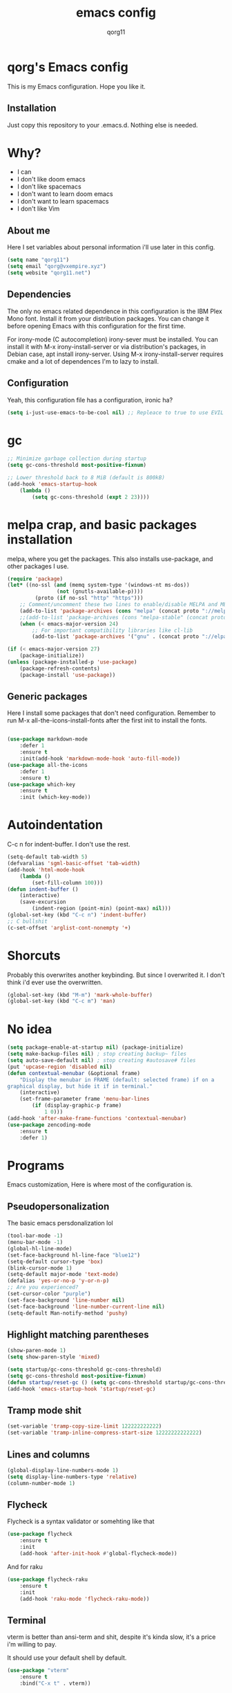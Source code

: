 #+AUTHOR: qorg11
#+TITLE: emacs config

* qorg's Emacs config
  
This is my Emacs configuration. Hope you like it.

** Installation
Just copy this repository to your .emacs.d. Nothing else is needed.
* Why?
- I can
- I don't like doom emacs
- I don't like spacemacs
- I don't want to learn doom emacs
- I don't want to learn spacemacs
- I don't like Vim
** About me
Here I set variables about personal information i'll use later in
this config.
#+BEGIN_SRC emacs-lisp
  (setq name "qorg11")
  (setq email "qorg@vxempire.xyz")
  (setq website "qorg11.net")
#+END_SRC
** Dependencies
The only no emacs related dependence in this configuration is the
IBM Plex Mono font. Install it from your distribution packages.
You can change it before opening Emacs with this configuration for
the first time.

For irony-mode (C autocompletion) irony-sever must be
installed. You can install it with M-x irony-install-server or via
distribution's packages, in Debian case, apt install irony-server.
Using M-x irony-install-server requires cmake and a lot of
dependences I'm to lazy to install.

** Configuration
Yeah, this configuration file has a configuration, ironic ha?
#+BEGIN_SRC emacs-lisp
  (setq i-just-use-emacs-to-be-cool nil) ;; Repleace to true to use EVIL

#+END_SRC
   
* gc
#+begin_src emacs-lisp
  ;; Minimize garbage collection during startup
  (setq gc-cons-threshold most-positive-fixnum)

  ;; Lower threshold back to 8 MiB (default is 800kB)
  (add-hook 'emacs-startup-hook
	  (lambda ()
		  (setq gc-cons-threshold (expt 2 23))))
#+end_src
* melpa crap, and basic packages installation
melpa, where you get the packages. This also installs use-package,
and other packages I use.
#+BEGIN_SRC emacs-lisp
  (require 'package)
  (let* ((no-ssl (and (memq system-type '(windows-nt ms-dos))
				  (not (gnutls-available-p))))
		   (proto (if no-ssl "http" "https")))
	  ;; Comment/uncomment these two lines to enable/disable MELPA and MELPA Stable as desired
	  (add-to-list 'package-archives (cons "melpa" (concat proto "://melpa.org/packages/")) t)
	  ;;(add-to-list 'package-archives (cons "melpa-stable" (concat proto "://stable.melpa.org/packages/")) t)
	  (when (< emacs-major-version 24)
		  ;; For important compatibility libraries like cl-lib
		  (add-to-list 'package-archives '("gnu" . (concat proto "://elpa.gnu.org/packages/")))))

  (if (< emacs-major-version 27)
	  (package-initialize))
  (unless (package-installed-p 'use-package)
	  (package-refresh-contents)
	  (package-install 'use-package))
#+END_SRC
** Generic packages
Here I install some packages that don't need configuration.
Remember to run M-x all-the-icons-install-fonts after the first
init to install the fonts.
#+BEGIN_SRC emacs-lisp

  (use-package markdown-mode
	  :defer 1
	  :ensure t
	  :init(add-hook 'markdown-mode-hook 'auto-fill-mode))
  (use-package all-the-icons
	  :defer 1
	  :ensure t)
  (use-package which-key
	  :ensure t
	  :init (which-key-mode))
#+END_SRC
* Autoindentation
C-c n for indent-buffer. I don't use the rest.
#+BEGIN_SRC emacs-lisp
  (setq-default tab-width 5)
  (defvaralias 'sgml-basic-offset 'tab-width)
  (add-hook 'html-mode-hook
	  (lambda ()
		  (set-fill-column 100)))
  (defun indent-buffer ()
	  (interactive)
	  (save-excursion
		  (indent-region (point-min) (point-max) nil)))
  (global-set-key (kbd "C-c n") 'indent-buffer)
  ;; C bullshit
  (c-set-offset 'arglist-cont-nonempty '+)
#+END_SRC

* Shorcuts
Probably this overwrites another keybinding. But since I overwrited
it. I don't think i'd ever use the overwritten.
#+BEGIN_SRC emacs-lisp
  (global-set-key (kbd "M-m") 'mark-whole-buffer)
  (global-set-key (kbd "C-c m") 'man)
#+END_SRC
  
* No idea
#+BEGIN_SRC emacs-lisp
  (setq package-enable-at-startup nil) (package-initialize)
  (setq make-backup-files nil) ; stop creating backup~ files
  (setq auto-save-default nil) ; stop creating #autosave# files
  (put 'upcase-region 'disabled nil)
  (defun contextual-menubar (&optional frame)
	  "Display the menubar in FRAME (default: selected frame) if on a
  graphical display, but hide it if in terminal."
	  (interactive)
	  (set-frame-parameter frame 'menu-bar-lines
		  (if (display-graphic-p frame)
			  1 0)))
  (add-hook 'after-make-frame-functions 'contextual-menubar)
  (use-package zencoding-mode
	  :ensure t
	  :defer 1)
#+END_SRC
* Programs
Emacs customization, Here is where most of the configuration is.
** Pseudopersonalization
The basic emacs persdonalization lol
#+BEGIN_SRC emacs-lisp
  (tool-bar-mode -1)
  (menu-bar-mode -1)
  (global-hl-line-mode)
  (set-face-background hl-line-face "blue12")
  (setq-default cursor-type 'box)
  (blink-cursor-mode 1)
  (setq-default major-mode 'text-mode)
  (defalias 'yes-or-no-p 'y-or-n-p)
  ;; Are you experienced?
  (set-cursor-color "purple")
  (set-face-background 'line-number nil)
  (set-face-background 'line-number-current-line nil)
  (setq-default Man-notify-method 'pushy)
#+END_SRC
** Highlight matching parentheses
#+BEGIN_SRC emacs-lisp
  (show-paren-mode 1)
  (setq show-paren-style 'mixed)

  (setq startup/gc-cons-threshold gc-cons-threshold)
  (setq gc-cons-threshold most-positive-fixnum)
  (defun startup/reset-gc () (setq gc-cons-threshold startup/gc-cons-threshold))
  (add-hook 'emacs-startup-hook 'startup/reset-gc)
#+END_SRC
** Tramp mode shit
#+begin_src emacs-lisp
  (set-variable 'tramp-copy-size-limit 122222222222)
  (set-variable 'tramp-inline-compress-start-size 12222222222222)
#+end_src
** Lines and columns
#+BEGIN_SRC emacs-lisp
  (global-display-line-numbers-mode 1)
  (setq display-line-numbers-type 'relative)
  (column-number-mode 1)
#+END_SRC
** Flycheck
Flycheck is a syntax validator or somehting like that
#+BEGIN_SRC emacs-lisp
  (use-package flycheck
	  :ensure t
	  :init
	  (add-hook 'after-init-hook #'global-flycheck-mode))
#+END_SRC
And for raku
#+BEGIN_SRC emacs-lisp
  (use-package flycheck-raku
	  :ensure t
	  :init
	  (add-hook 'raku-mode 'flycheck-raku-mode))
#+END_SRC

** Terminal
vterm is better than ansi-term and shit, despite it's kinda slow,
it's a price i'm willing to pay.

It should use your default shell by default.
#+BEGIN_SRC emacs-lisp
  (use-package "vterm"
	  :ensure t
	  :bind("C-x t" . vterm))
#+END_SRC
** Theme
#+begin_src emacs-lisp
  (use-package base16-theme
	  :ensure t
	  :init(load-theme 'base16-harmonic-dark t))
  (set-face-attribute 'default nil :font "IBM Plex Mono 12")
  (set-frame-font "Inconsolata 14")
#+end_src
** ctrlf
So, you know, C-s in emacs sucks, so this is a repleacement for that.
#+BEGIN_SRC emacs-lisp
  (use-package ctrlf
	  :ensure t
	  :defer 1
	  :init
	  (ctrlf-mode +1))
#+END_SRC
** Company and Irony
Some shit for autocompletion and that kind of shit.

#+BEGIN_SRC emacs-lisp
  (use-package company
	  :defer 1
	  :ensure t
	  :config
	  (setq company-idle-delay 0)
	  (setq company-minimum-prefix-length 3)
	  (global-company-mode))
  (with-eval-after-load 'company
	  (define-key company-active-map (kbd "M-n") nil)
	  (define-key company-active-map (kbd "M-p") nil)
	  (define-key company-active-map (kbd "C-n") #'company-select-next)
	  (define-key company-active-map (kbd "C-p") #'company-select-previous))

  (use-package company-irony
	  :defer 1
	  :ensure t
	  :config
	  (require 'company)
	  (add-to-list 'company-backends 'company-irony))

  (use-package irony
	  :defer 1
	  :ensure t
	  :config
	  (add-hook 'c-mode-hook 'irony-mode)
	  (add-hook 'irony-mode-hook 'irony-cdb-autosetup-compile-options))
  (with-eval-after-load 'company
	  (add-hook 'c-mode-hook 'company-mode))
#+END_SRC
** Programming language things
*** Lisp
Parentheses highlight in lisp modes. So you can easily identify
them.
#+BEGIN_SRC emacs-lisp
  (use-package rainbow-delimiters
	  :ensure t
	  :init
	  (add-hook 'emacs-lisp-mode-hook 'rainbow-delimiters-mode)
	  (add-hook 'lisp-mode-hook 'rainbow-delimiters-mode)
	  (add-hook 'scheme-mode-hook 'rainbow-delimiters-mode))

  (setq lisp-indent-offset 5)
#+END_SRC
*** Perl
Cperl-mode is better than perl-mode. You can't change my mind.
#+BEGIN_SRC emacs-lisp
  (defalias 'perl-mode 'cperl-mode)
  (setq cperl-indent-level 5)
#+END_SRC
*** C*
This use c-eldoc mode so it prints the function's prototype in the
minibuffer. Which is very useful since Irony works when it wants
to.
#+BEGIN_SRC emacs-lisp
  (use-package c-eldoc
	  :ensure t
	  :init
	  (add-hook 'c-mode-hook 'c-turn-on-eldoc-mode))
  (setq c-default-style "k&r")
  (add-hook 'c-mode-hook '(lambda ()
						 (lsp 1)
						 (flycheck-select-checker 'c/c++-clang)))
  (setq c-mode-hook nil)
#+END_SRC
*** Raku
Raku, the cornerstone of any well designed programming language.
#+begin_src emacs-lisp
  (setq raku-indent-offset 5)
  (setq raku-exec-path "/home/qorg/rakudo-star-2021.04/bin/raku") 
#+end_src
*** Web shit
Web programming and its consequences have been a disaster for the
human race, but it's a necessary evil these days. So here's a little
configuration for web-mode. Which is an improved shit for editing html documents.
#+begin_src emacs-lisp
  (use-package web-mode
	  :ensure t
	  :init
	  (setq web-mode-markup-indent-offset 5)
	  (setq web-mode-indent-style nil)
	  (setq web-mode-css-indent-offset 5)
	  (setq web-mode-code-indent-offset 5)
	  (add-to-list 'web-mode-indentation-params '("lineup-args" . nil))
	  (add-to-list 'web-mode-indentation-params '("lineup-calls" . nil))
	  (add-to-list 'web-mode-indentation-params '("lineup-concats" . nil))
	  (add-to-list 'web-mode-indentation-params '("lineup-ternary" . nil))
	  (setq web-mode-enable-current-element-highlight t)
	  (set-face-attribute 'web-mode-html-tag-face nil :foreground "Green3")
	  (set-face-attribute 'web-mode-html-attr-value-face nil :foreground "Orange4")
	  (set-face-attribute 'web-mode-html-attr-name-face nil :foreground "Yellow4"))
#+end_src
Now for indent shit, so it matches the tabsize
#+begin_src emacs-lisp
  (setq css-indent-offset 5)
  (setq sgml-basic-offset 5)
#+end_src
*** org
#+begin_src emacs-lisp
  (setq org-ellipsis " ")
  (setq org-src-fontify-natively t)
  (setq org-src-tab-acts-natively t)
  (setq org-confirm-babel-evaluate nil)
  (setq org-export-with-smart-quotes t)
  (setq org-src-window-setup 'current-window)
  (add-hook 'org-mode-hook 'org-indent-mode)
  (add-hook 'org-mode-hook 'no-lines) 
  ;; Syntax highlighting in exports
  (use-package htmlize
	  :ensure t)
#+end_src
**** Org-agenda
>Le attention deficit destroyer
#+begin_src emacs-lisp
  (setq org-agenda-files (quote ("~/Documentos/agenda.org")))
#+end_src
** Extra functions
Here I put functions I won't bother to document because they're so
simple.
#+BEGIN_SRC emacs-lisp
  (defun git-pushall ()
	  (interactive)
	  (shell-command "git pushall"))
  (defun no-lines()
	  (display-line-numbers-mode -1))
  (defun kill-inner-word ()
	  (interactive)
	  (forward-char 1)
	  (backward-word)
	  (kill-word 1))
  (global-set-key (kbd "M-d") 'kill-inner-word)
  (global-set-key (kbd "M-.") 'repeat)
  (global-set-key (kbd "C-x k") 'kill-buffer)
  (global-set-key (kbd "C-x C-k") 'kill-current-buffer)
  (global-set-key (kbd "C-k") 'kill-line)
#+END_SRC
** Hunspell
For some reason, there is no ispell spanish in void linux. so i had
to fallback to hunspell. which does the same.
#+BEGIN_SRC emacs-lisp
  (defvar ispell-program-name "hunspell") ;; Or whatever you use
  ;; (ispell, aspell...)

#+END_SRC
** Dired
Ahhh, the emacs file browser, better than ranger and others...
Hide dotfiles:
#+BEGIN_SRC emacs-lisp

  (use-package dired-hide-dotfiles
	  :ensure t
	  :init
	  (defun my-dired-mode-hook ()
		  "My `dired' mode hook."
		  ;; To hide dot-files by default
		  (dired-hide-dotfiles-mode)

		  ;; To toggle hiding
		  (define-key dired-mode-map "." #'dired-hide-dotfiles-mode))

	  (add-hook 'dired-mode-hook #'my-dired-mode-hook))
  (use-package async
	  :ensure t
	  :init (dired-async-mode 1))
  (add-hook 'dired-mode-hook
	  (lambda ()
		  (dired-hide-details-mode)))
#+END_SRC
Now let's make the thing lysergic
#+begin_src emacs-lisp
  (set-face-foreground dired-directory-face "orange")
  (set-face-foreground dired-symlink-face "cyan")
  (set-face-foreground dired-mark-face "green")
  (set-face-foreground dired-marked-face "blue")
#+end_src
** kill ring popup
#+BEGIN_SRC emacs-lisp
  (use-package popup-kill-ring
	  :ensure t
	  :bind ("M-y" . popup-kill-ring))

#+END_SRC

** scrolling
Scroll by lines rather than by pages.
#+begin_src emacs-lisp
  (setq scroll-step 1)
  (setq scroll-conservatively 10000)
  (setq auto-window-vscroll nil)
  (scroll-bar-mode 1)
#+end_src
** Sidebar
#+BEGIN_SRC emacs-lisp
  (use-package dired-sidebar
	  :ensure t
	  :commands (dired-sidebar-toggle-sidebar))
  (global-set-key (kbd "<f7>") 'dired-sidebar-toggle-sidebar)
#+END_SRC
** Shell
#+begin_src emacs-lisp
  (add-hook 'shell-mode-hook 'yas-minor-mode)
  (add-hook 'shell-mode-hook 'flycheck-mode)
  (add-hook 'shell-mode-hook 'company-mode)

  (defun shell-mode-company-init ()
	  (setq-local company-backends '((company-shell
								   company-shell-env
								   company-etags
								   company-dabbrev-code))))

  (use-package company-shell
	  :ensure t
	  :config
	  (require 'company)
	  (add-hook 'shell-mode-hook 'shell-mode-company-init))
#+end_src

** Mark multiple
Multiple cursors :DD
#+begin_src emacs-lisp
  (use-package "multiple-cursors"
	  :ensure t
	  :bind ("C-c q" . 'mc/mark-next-like-this))

#+end_src

** Highlight indent guides
I don't really know, it looks cool.
#+begin_src emacs-lisp
  (use-package "highlight-indent-guides"
	  :ensure t
	  :defer
	  :init (add-hook 'prog-mode-hook 'highlight-indent-guides-mode)
	  (setq highlight-indent-guides-method 'bitmap))
#+end_src
** Ace jump mode
So you can jump to characters fast af
#+begin_src emacs-lisp
  (use-package "ace-jump-mode"
	  :ensure t
	  :bind("C-l" . 'ace-jump-mode))
#+end_src
And same but jumping between frames
#+begin_src emacs-lisp
  (use-package "ace-window"
	  :ensure t
	  :bind("M-l" . 'ace-window)
	  :bind("M-o" . 'ace-delete-window))
  ;; Gotta remove the bad habits
  (global-unset-key (kbd "C-x o"))
#+end_src

** Expand region
#+begin_src emacs-lisp
  (use-package expand-region
	  :ensure t
	  :init(global-unset-key (kbd "C-q"))
	  (global-set-key (kbd"C-q") 'er/expand-region))
#+end_src
** Beacon mode
#+begin_src emacs-lisp
  (use-package "beacon"
	  :ensure t
	  :init(beacon-mode 1))
#+end_src
** LSP
Le language server
#+begin_src emacs-lisp
  (use-package "lsp-mode"
	  :ensure t
	  )
  (use-package "lsp-ui"
	  :ensure t
	  :init(add-hook 'lsp-mode-hook 'lsp-ui-mode))
#+end_src
** Workspaces
I'm a tilling window manager user, so i know what i'm talking about.
#+begin_src emacs-lisp
  (use-package "workgroups"
	  :ensure t
	  :init(workgroups-mode))
#+end_src
** Buffers
Well, you know sometimes you just want to change to the previous
buffer and don't want a whole interface for just pressing enter.
#+begin_src emacs-lisp
  (defun switch-to-previous-buffer ()
	  (interactive)
	  (switch-to-buffer (other-buffer (current-buffer) 1)))

  (global-set-key (kbd "C-x C-b") 'switch-to-previous-buffer)
#+end_src
** Hooks
I am tired of =M-x auto-fill-mode= in some modes
#+begin_src emacs-lisp
  (add-hook 'org-mode-hook 'auto-fill-mode)
  (add-hook 'text-mode-hook 'auto-fill-mode)
  (add-hook 'sgml-mode-hook 'auto-fill-mode)
  (add-hook 'sgml-mode-hook 'zencoding-mode)
  (add-hook 'Man-mode-hook 'no-lines)
  (add-hook 'speedbar-mode-hook 'no-lines)
#+end_src
** Hungry delete
Having to delete multiple whitespaces is one of the things I hate,
thankfully there's this thing.
#+begin_src emacs-lisp
  (use-package "hungry-delete"
	  :ensure t
	  :init(global-hungry-delete-mode))
#+end_src
** Yasnippet
#+begin_src emacs-lisp
  (use-package "yasnippet"
	  :ensure t
	  :config
	  (use-package "yasnippet-snippets"
		  :ensure t)
	  (yas-reload-all))
#+end_src
** Org-mode customization
#+begin_src emacs-lisp
  (use-package "org-bullets"
	  :ensure t
	  :config
	  (add-hook 'org-mode-hook 'org-bullets-mode))
  (local-unset-key (kbd"C-c C-q"))
#+end_src
** diff-hl
#+begin_src emacs-lisp
  (use-package "diff-hl"
	  :ensure t
	  :config
	  (global-diff-hl-mode)
	  (add-hook 'magit-pre-refresh-hook 'diff-hl-magit-pre-refresh)
	  (add-hook 'magit-post-refresh-hook 'diff-hl-magit-post-refresh))
#+end_src
** zzz-to-char
It's like ace-whatever but for zapping characters.
=zap-to-char=
#+begin_src emacs-lisp
  (use-package zzz-to-char
	  :ensure t
	  :bind("M-z" . 'zzz-up-to-char))
#+end_src
** Helpful
Better \*help\* buffer
#+begin_src emacs-lisp
  (use-package helpful
	  :ensure t
	  :bind ("C-h f". #'helpful-callable)
	  :bind ("C-h v". #'helpful-variable)
	  :bind ("C-h k". #'helpful-key))

#+end_src

* Helm
fuck Ido lol
#+begin_src emacs-lisp
  (use-package helm
       :ensure t
       :bind
       ("C-x C-f" . 'helm-find-files)
       ("C-x C-b" . 'helm-buffers-list)
       ("M-x" . 'helm-M-x)
       :config
       (setq helm-autoresize-max-height 0
            helm-autoresize-min-height 40
            helm-M-x-fuzzy-match t
            helm-buffers-fuzzy-matching t
            helm-recentf-fuzzy-match t
            helm-semantic-fuzzy-match t
            helm-imenu-fuzzy-match t		
            helm-split-window-in-side-p nil
            helm-move-to-line-cycle-in-source nil
            helm-ff-search-library-in-sexp t
            helm-scroll-amount 8 
            helm-echo-input-in-header-line t)
       :init
       (helm-mode 1))

  (require 'helm-config)	 
  (helm-autoresize-mode 1)
  (define-key helm-find-files-map (kbd "C-b") 'helm-find-files-up-one-level)
  (define-key helm-find-files-map (kbd "C-f") 'helm-execute-persistent-action)
#+end_src
  
* CRUX
This thing add sane shortcuts for emacs
#+begin_src emacs-lisp
  (use-package "crux"
	  :ensure t
	  :bind("C-k" . 'crux-smart-kill-line)
	  :bind("C-c o" . 'crux-open-with)
	  :bind("C-c D" . 'crux-delete-buffer-and-file)
	  :bind("C-x C-r" . 'crux-reopen-as-root)
	  :bind("C-x C-d" . 'crux-duplicate-current-line-or-region)
	  :bind("C-c u" . 'crux-view-url)
	  :bind("C-c s" . 'crux-create-scratch-buffer))
#+end_src
* Dashboard
The dashboard is a good index for your things. So it's useful to have
it

Here is an useful function I wrote so you can go to the dashboard (Or
create it in case you accidentally killed the buffer)

#+begin_src emacs-lisp
  (defun goto-dashboard ()
	  (interactive)
	  (switch-to-buffer "*dashboard*")
	  ;; In case it doesn't exist.
	  (dashboard-mode))

  (global-set-key (kbd "C-c C-d") 'goto-dashboard)
#+end_src

#+BEGIN_SRC emacs-lisp
  (use-package dashboard
	  :ensure t
	  :init
	  (dashboard-setup-startup-hook)
	  (setq dashboard-items '(
							(recents	. 7)
							(bookmarks . 7)
							(agenda . 7)))
	  (setq dashboard-startup-banner 'logo)
	  (setq dashboard-banner-logo-title "Welcome to Editor MACroS")
	  (setq dashboard-startup-banner "~/.emacs.d/img/banner.png")
	  (setq dashboard-set-heading-icons t)
	  (setq dashboard-set-file-icons t))
#+END_SRC

* Modeline
#+begin_src emacs-lisp
  (use-package "doom-modeline"
	  :ensure t
	  :config
	  (setq doom-modeline-lsp t)
	  (setq doom-modeline-indent-info t)
	  (setq doom-modeline-buffer-encoding t)
	  :init (doom-modeline-mode 1))
#+end_src




